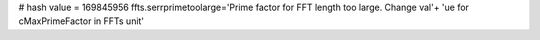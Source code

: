 
# hash value = 169845956
ffts.serrprimetoolarge='Prime factor for FFT length too large. Change val'+
'ue for cMaxPrimeFactor in FFTs unit'

